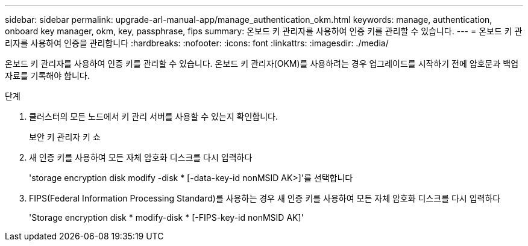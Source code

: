 ---
sidebar: sidebar 
permalink: upgrade-arl-manual-app/manage_authentication_okm.html 
keywords: manage, authentication, onboard key manager, okm, key, passphrase, fips 
summary: 온보드 키 관리자를 사용하여 인증 키를 관리할 수 있습니다. 
---
= 온보드 키 관리자를 사용하여 인증을 관리합니다
:hardbreaks:
:nofooter: 
:icons: font
:linkattrs: 
:imagesdir: ./media/


[role="lead"]
온보드 키 관리자를 사용하여 인증 키를 관리할 수 있습니다. 온보드 키 관리자(OKM)를 사용하려는 경우 업그레이드를 시작하기 전에 암호문과 백업 자료를 기록해야 합니다.

.단계
. 클러스터의 모든 노드에서 키 관리 서버를 사용할 수 있는지 확인합니다.
+
보안 키 관리자 키 쇼

. 새 인증 키를 사용하여 모든 자체 암호화 디스크를 다시 입력하다
+
'storage encryption disk modify -disk * [-data-key-id nonMSID AK>]'를 선택합니다

. FIPS(Federal Information Processing Standard)를 사용하는 경우 새 인증 키를 사용하여 모든 자체 암호화 디스크를 다시 입력하다
+
'Storage encryption disk * modify-disk * [-FIPS-key-id nonMSID AK]'


